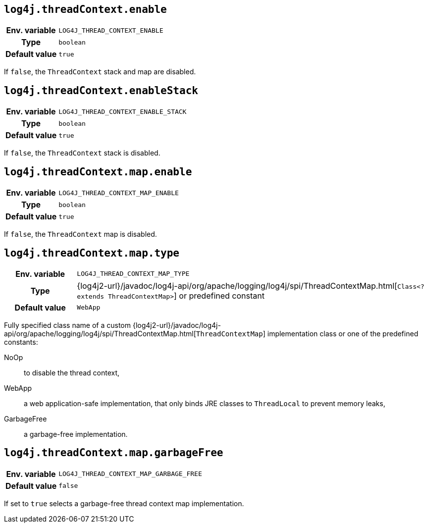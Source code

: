////
    Licensed to the Apache Software Foundation (ASF) under one or more
    contributor license agreements.  See the NOTICE file distributed with
    this work for additional information regarding copyright ownership.
    The ASF licenses this file to You under the Apache License, Version 2.0
    (the "License"); you may not use this file except in compliance with
    the License.  You may obtain a copy of the License at

         http://www.apache.org/licenses/LICENSE-2.0

    Unless required by applicable law or agreed to in writing, software
    distributed under the License is distributed on an "AS IS" BASIS,
    WITHOUT WARRANTIES OR CONDITIONS OF ANY KIND, either express or implied.
    See the License for the specific language governing permissions and
    limitations under the License.
////
[id=log4j.threadContext.enable]
== `log4j.threadContext.enable`

[cols="1h,5"]
|===
| Env. variable | `LOG4J_THREAD_CONTEXT_ENABLE`
| Type          | `boolean`
| Default value | `true`
|===

If `false`, the `ThreadContext` stack and map are disabled.

[id=log4j.threadContext.enableStack]
== `log4j.threadContext.enableStack`

[cols="1h,5"]
|===
| Env. variable | `LOG4J_THREAD_CONTEXT_ENABLE_STACK`
| Type          | `boolean`
| Default value | `true`
|===

If `false`, the `ThreadContext` stack is disabled.

[id=log4j.threadContext.map.enable]
== `log4j.threadContext.map.enable`

[cols="1h,5"]
|===
| Env. variable | `LOG4J_THREAD_CONTEXT_MAP_ENABLE`
| Type          | `boolean`
| Default value | `true`
|===

If `false`, the `ThreadContext` map is disabled.

// tag::gcfree[]

[id=log4j.threadContext.map.type]
== `log4j.threadContext.map.type`

[cols="1h,5"]
|===
| Env. variable
| `LOG4J_THREAD_CONTEXT_MAP_TYPE`

| Type
| {log4j2-url}/javadoc/log4j-api/org/apache/logging/log4j/spi/ThreadContextMap.html[`Class<? extends ThreadContextMap>`]
or predefined constant

| Default value
| `WebApp`

|===

Fully specified class name of a custom
{log4j2-url}/javadoc/log4j-api/org/apache/logging/log4j/spi/ThreadContextMap.html[`ThreadContextMap`]
implementation class or one of the predefined constants:

NoOp:: to disable the thread context,
WebApp:: a web application-safe implementation, that only binds JRE classes to `ThreadLocal` to prevent memory leaks,
GarbageFree:: a garbage-free implementation.

[id=log4j.threadContext.map.garbageFree]
== `log4j.threadContext.map.garbageFree`

[cols="1h,5"]
|===
| Env. variable | `LOG4J_THREAD_CONTEXT_MAP_GARBAGE_FREE`
| Default value | `false`
|===

If set to `true` selects a garbage-free thread context map implementation.

// end::gcfree[]
